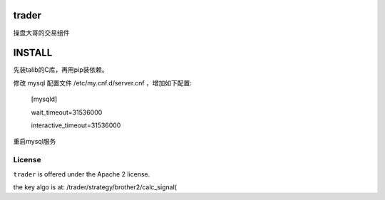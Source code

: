 trader
======

操盘大哥的交易组件


INSTALL
=======

先装talib的C库，再用pip装依赖。

修改 mysql 配置文件 /etc/my.cnf.d/server.cnf ，增加如下配置:

    [mysqld]

    wait_timeout=31536000

    interactive_timeout=31536000

重启mysql服务

License
-------

``trader`` is offered under the Apache 2 license.

the key algo is at:
/trader/strategy/brother2/calc_signal(
